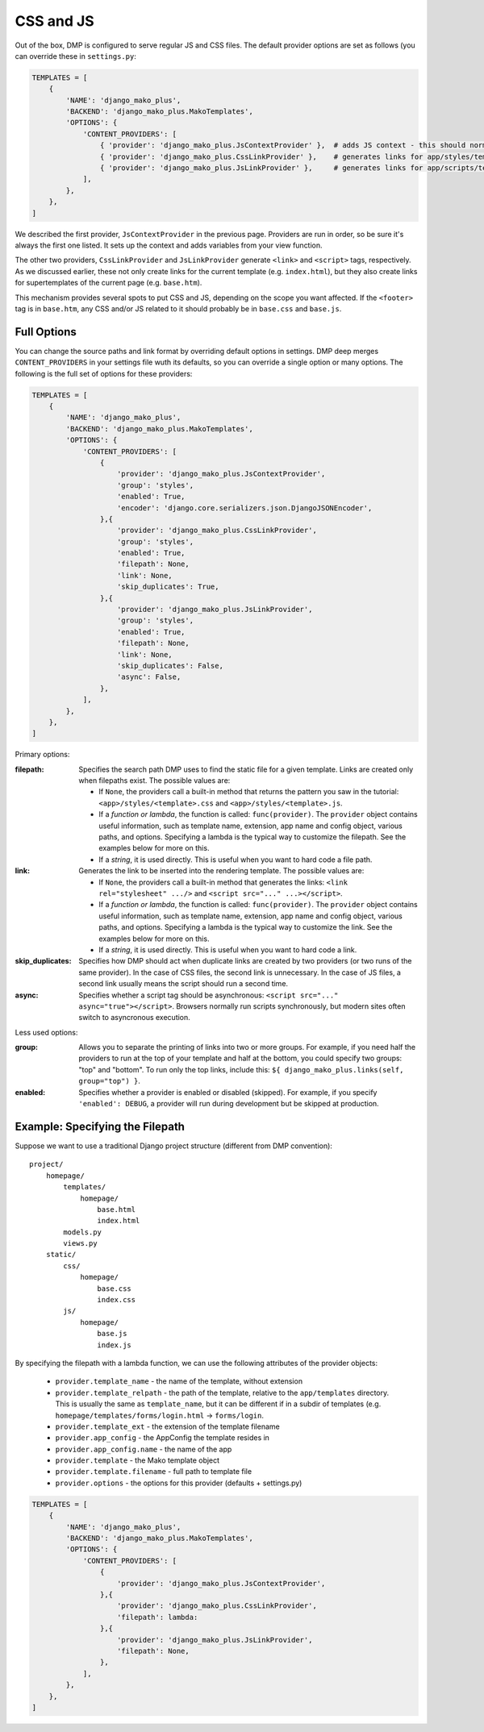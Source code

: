 CSS and JS
==========================

Out of the box, DMP is configured to serve regular JS and CSS files.  The default provider options are set as follows (you can override these in ``settings.py``:

.. code-block:: python

    TEMPLATES = [
        {
            'NAME': 'django_mako_plus',
            'BACKEND': 'django_mako_plus.MakoTemplates',
            'OPTIONS': {
                'CONTENT_PROVIDERS': [
                    { 'provider': 'django_mako_plus.JsContextProvider' },  # adds JS context - this should normally be listed FIRST
                    { 'provider': 'django_mako_plus.CssLinkProvider' },    # generates links for app/styles/template.css
                    { 'provider': 'django_mako_plus.JsLinkProvider' },     # generates links for app/scripts/template.js
                ],
            },
        },
    ]

We described the first provider, ``JsContextProvider`` in the previous page. Providers are run in order, so be sure it's always the first one listed. It sets up the context and adds variables from your view function.

The other two providers, ``CssLinkProvider`` and ``JsLinkProvider`` generate ``<link>`` and ``<script>`` tags, respectively. As we discussed earlier, these not only create links for the current template (e.g. ``index.html``), but they also create links for supertemplates of the current page (e.g. ``base.htm``).

This mechanism provides several spots to put CSS and JS, depending on the scope you want affected. If the ``<footer>`` tag is in ``base.htm``, any CSS and/or JS related to it should probably be in ``base.css`` and ``base.js``.

Full Options
--------------------------------

You can change the source paths and link format by overriding default options in settings. DMP deep merges ``CONTENT_PROVIDERS`` in your settings file wuth its defaults, so you can override a single option or many options. The following is the full set of options for these providers:

.. code-block:: python

    TEMPLATES = [
        {
            'NAME': 'django_mako_plus',
            'BACKEND': 'django_mako_plus.MakoTemplates',
            'OPTIONS': {
                'CONTENT_PROVIDERS': [
                    {
                        'provider': 'django_mako_plus.JsContextProvider',
                        'group': 'styles',
                        'enabled': True,
                        'encoder': 'django.core.serializers.json.DjangoJSONEncoder',
                    },{
                        'provider': 'django_mako_plus.CssLinkProvider',
                        'group': 'styles',
                        'enabled': True,
                        'filepath': None,
                        'link': None,
                        'skip_duplicates': True,
                    },{
                        'provider': 'django_mako_plus.JsLinkProvider',
                        'group': 'styles',
                        'enabled': True,
                        'filepath': None,
                        'link': None,
                        'skip_duplicates': False,
                        'async': False,
                    },
                ],
            },
        },
    ]

Primary options:

:filepath:
    Specifies the search path DMP uses to find the static file for a given template. Links are created only when filepaths exist. The possible values are:

    * If ``None``, the providers call a built-in method that returns the pattern you saw in the tutorial: ``<app>/styles/<template>.css`` and ``<app>/styles/<template>.js``.
    * If a *function or lambda*, the function is called: ``func(provider)``. The ``provider`` object contains useful information, such as template name, extension, app name and config object, various paths, and options. Specifying a lambda is the typical way to customize the filepath. See the examples below for more on this.
    * If a *string*, it is used directly. This is useful when you want to hard code a file path.

:link:
    Generates the link to be inserted into the rendering template. The possible values are:

    * If ``None``, the providers call a built-in method that generates the links: ``<link rel="stylesheet" .../>`` and ``<script src="..." ...></script>``.
    * If a *function or lambda*, the function is called: ``func(provider)``. The ``provider`` object contains useful information, such as template name, extension, app name and config object, various paths, and options. Specifying a lambda is the typical way to customize the link. See the examples below for more on this.
    * If a *string*, it is used directly. This is useful when you want to hard code a link.

:skip_duplicates:
    Specifies how DMP should act when duplicate links are created by two providers (or two runs of the same provider). In the case of CSS files, the second link is unnecessary. In the case of JS files, a second link usually means the script should run a second time.

:async:
    Specifies whether a script tag should be asynchronous: ``<script src="..." async="true"></script>``. Browsers normally run scripts synchronously, but modern sites often switch to asyncronous execution.

Less used options:

:group:
    Allows you to separate the printing of links into two or more groups. For example, if you need half the providers to run at the top of your template and half at the bottom, you could specify two groups: "top" and "bottom". To run only the top links, include this: ``${ django_mako_plus.links(self, group="top") }``.

:enabled:
    Specifies whether a provider is enabled or disabled (skipped). For example, if you specify ``'enabled': DEBUG``, a provider will run during development but be skipped at production.


Example: Specifying the Filepath
-------------------------------------

Suppose we want to use a traditional Django project structure (different from DMP convention):

::

    project/
        homepage/
            templates/
                homepage/
                    base.html
                    index.html
            models.py
            views.py
        static/
            css/
                homepage/
                    base.css
                    index.css
            js/
                homepage/
                    base.js
                    index.js

By specifying the filepath with a lambda function, we can use the following attributes of the provider objects:

    * ``provider.template_name`` - the name of the template, without extension
    * ``provider.template_relpath`` - the path of the template, relative to the ``app/templates`` directory. This is usually the same as ``template_name``, but it can be different if in a subdir of templates (e.g. ``homepage/templates/forms/login.html`` -> ``forms/login``.
    * ``provider.template_ext`` - the extension of the template filename
    * ``provider.app_config`` - the AppConfig the template resides in
    * ``provider.app_config.name`` - the name of the app
    * ``provider.template`` - the Mako template object
    * ``provider.template.filename`` - full path to template file
    * ``provider.options`` - the options for this provider (defaults + settings.py)


.. code-block:: python

    TEMPLATES = [
        {
            'NAME': 'django_mako_plus',
            'BACKEND': 'django_mako_plus.MakoTemplates',
            'OPTIONS': {
                'CONTENT_PROVIDERS': [
                    {
                        'provider': 'django_mako_plus.JsContextProvider',
                    },{
                        'provider': 'django_mako_plus.CssLinkProvider',
                        'filepath': lambda:
                    },{
                        'provider': 'django_mako_plus.JsLinkProvider',
                        'filepath': None,
                    },
                ],
            },
        },
    ]
